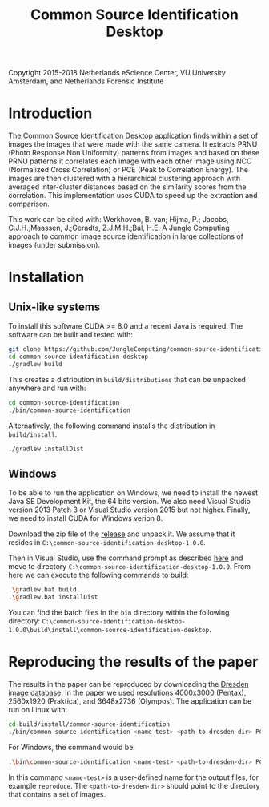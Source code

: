 #+title: Common Source Identification Desktop

Copyright 2015-2018 Netherlands eScience Center, VU University Amsterdam, and Netherlands Forensic Institute

* Introduction

The Common Source Identification Desktop application finds within a set of
images the images that were made with the same camera.  It extracts PRNU (Photo
Response Non Uniformity) patterns from images and based on these PRNU patterns
it correlates each image with each other image using NCC (Normalized Cross
Correlation) or PCE (Peak to Correlation Energy).  The images are then
clustered with a hierarchical clustering approach with averaged inter-cluster
distances based on the similarity scores from the correlation.  This
implementation uses CUDA to speed up the extraction and comparison.

This work can be cited with: Werkhoven, B. van; Hijma, P.; Jacobs,
C.J.H.;Maassen, J.;Geradts, Z.J.M.H.;Bal, H.E.  A Jungle Computing approach to common image
source identification in large collections of images (under submission).

* Installation

** Unix-like systems

To install this software CUDA >= 8.0 and a recent Java is required.  The
software can be built and tested with:

#+begin_src sh
git clone https://github.com/JungleComputing/common-source-identification-desktop
cd common-source-identification-desktop
./gradlew build
#+end_src

This creates a distribution in ~build/distributions~ that can be unpacked
anywhere and run with:

#+begin_src sh
cd common-source-identification
./bin/common-source-identification
#+end_src

Alternatively, the following command installs the distribution in
~build/install~. 

#+begin_src sh
./gradlew installDist
#+end_src

** Windows

To be able to run the application on Windows, we need to install 
the newest Java SE Development Kit, the 64 bits version.  We also need Visual
Studio version 2013 Patch 3 or Visual Studio version 2015 but not higher.
Finally, we need to install CUDA for Windows verion 8.

Download the zip file of the [[https://github.com/JungleComputing/common-source-identification-desktop/archive/v1.0.0.zip][release]] and unpack it.  We assume that it resides
in ~C:\common-source-identification-desktop-1.0.0~.  

Then in Visual Studio, use the command prompt as described [[https://docs.microsoft.com/en-us/dotnet/framework/tools/developer-command-prompt-for-vs][here]] and move to
directory ~C:\common-source-identification-desktop-1.0.0~.  From here we can
execute the following commands to build:

#+begin_src sh
.\gradlew.bat build
.\gradlew.bat installDist
#+end_src

You can find the batch files in the ~bin~ directory within the following
directory: ~C:\common-source-identification-desktop-1.0.0\build\install\common-source-identification-desktop~.

* Reproducing the results of the paper

The results in the paper can be reproduced by downloading the [[http://forensics.inf.tu-dresden.de/ddimgdb/locations][Dresden image
database]].  In the paper we used resolutions 4000x3000 (Pentax), 2560x1920
(Praktica), and 3648x2736 (Olympos).  The application can be run on Linux with:

#+begin_src sh
cd build/install/common-source-identification
./bin/common-source-identification <name-test> <path-to-dresden-dir> PCE0
#+end_src

For Windows, the command would be:

#+begin_src sh
.\bin\common-source-identification <name-test> <path-to-dresden-dir> PCE0
#+end_src

In this command ~<name-test>~ is a user-defined name for the output files, for
example ~reproduce~.  The ~<path-to-dresden-dir>~ should point to the directory
that contains a set of images.

